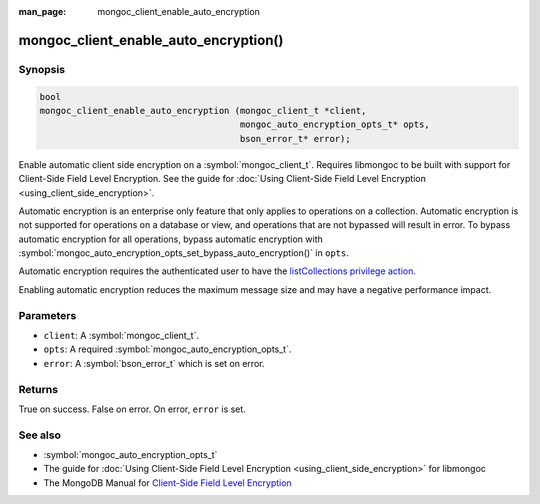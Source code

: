 :man_page: mongoc_client_enable_auto_encryption

mongoc_client_enable_auto_encryption()
======================================

Synopsis
--------

.. code-block:: c

   bool
   mongoc_client_enable_auto_encryption (mongoc_client_t *client,
                                         mongoc_auto_encryption_opts_t* opts,
                                         bson_error_t* error);

Enable automatic client side encryption on a :symbol:`mongoc_client_t`. Requires libmongoc to be built with support for Client-Side Field Level Encryption. See the guide for :doc:`Using Client-Side Field Level Encryption <using_client_side_encryption>`.

Automatic encryption is an enterprise only feature that only applies to operations on a collection. Automatic encryption is not supported for operations on a database or view, and operations that are not bypassed will result in error. To bypass automatic encryption for all operations, bypass automatic encryption with :symbol:`mongoc_auto_encryption_opts_set_bypass_auto_encryption()` in ``opts``.

Automatic encryption requires the authenticated user to have the `listCollections privilege action <https://docs.mongodb.com/manual/reference/command/listCollections/#dbcmd.listCollections>`_.

Enabling automatic encryption reduces the maximum message size and may have a negative performance impact.

Parameters
----------

* ``client``: A :symbol:`mongoc_client_t`.
* ``opts``: A required :symbol:`mongoc_auto_encryption_opts_t`.
* ``error``: A :symbol:`bson_error_t` which is set on error.

Returns
-------

True on success. False on error. On error, ``error`` is set.

See also
--------

* :symbol:`mongoc_auto_encryption_opts_t`
* The guide for :doc:`Using Client-Side Field Level Encryption <using_client_side_encryption>` for libmongoc
* The MongoDB Manual for `Client-Side Field Level Encryption <https://docs.mongodb.com/manual/core/security-client-side-encryption/>`_
